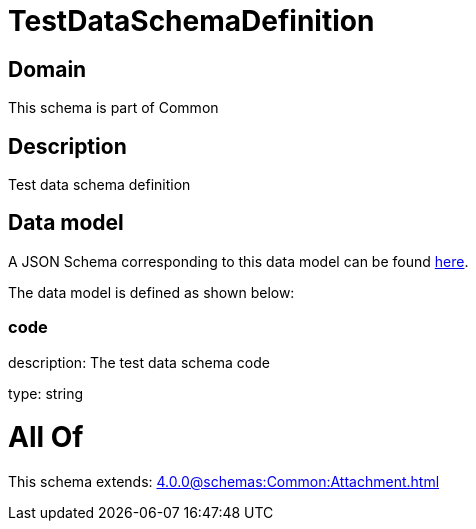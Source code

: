= TestDataSchemaDefinition

[#domain]
== Domain

This schema is part of Common

[#description]
== Description

Test data schema definition


[#data_model]
== Data model

A JSON Schema corresponding to this data model can be found https://tmforum.org[here].

The data model is defined as shown below:


=== code
description: The test data schema code

type: string


= All Of 
This schema extends: xref:4.0.0@schemas:Common:Attachment.adoc[]
